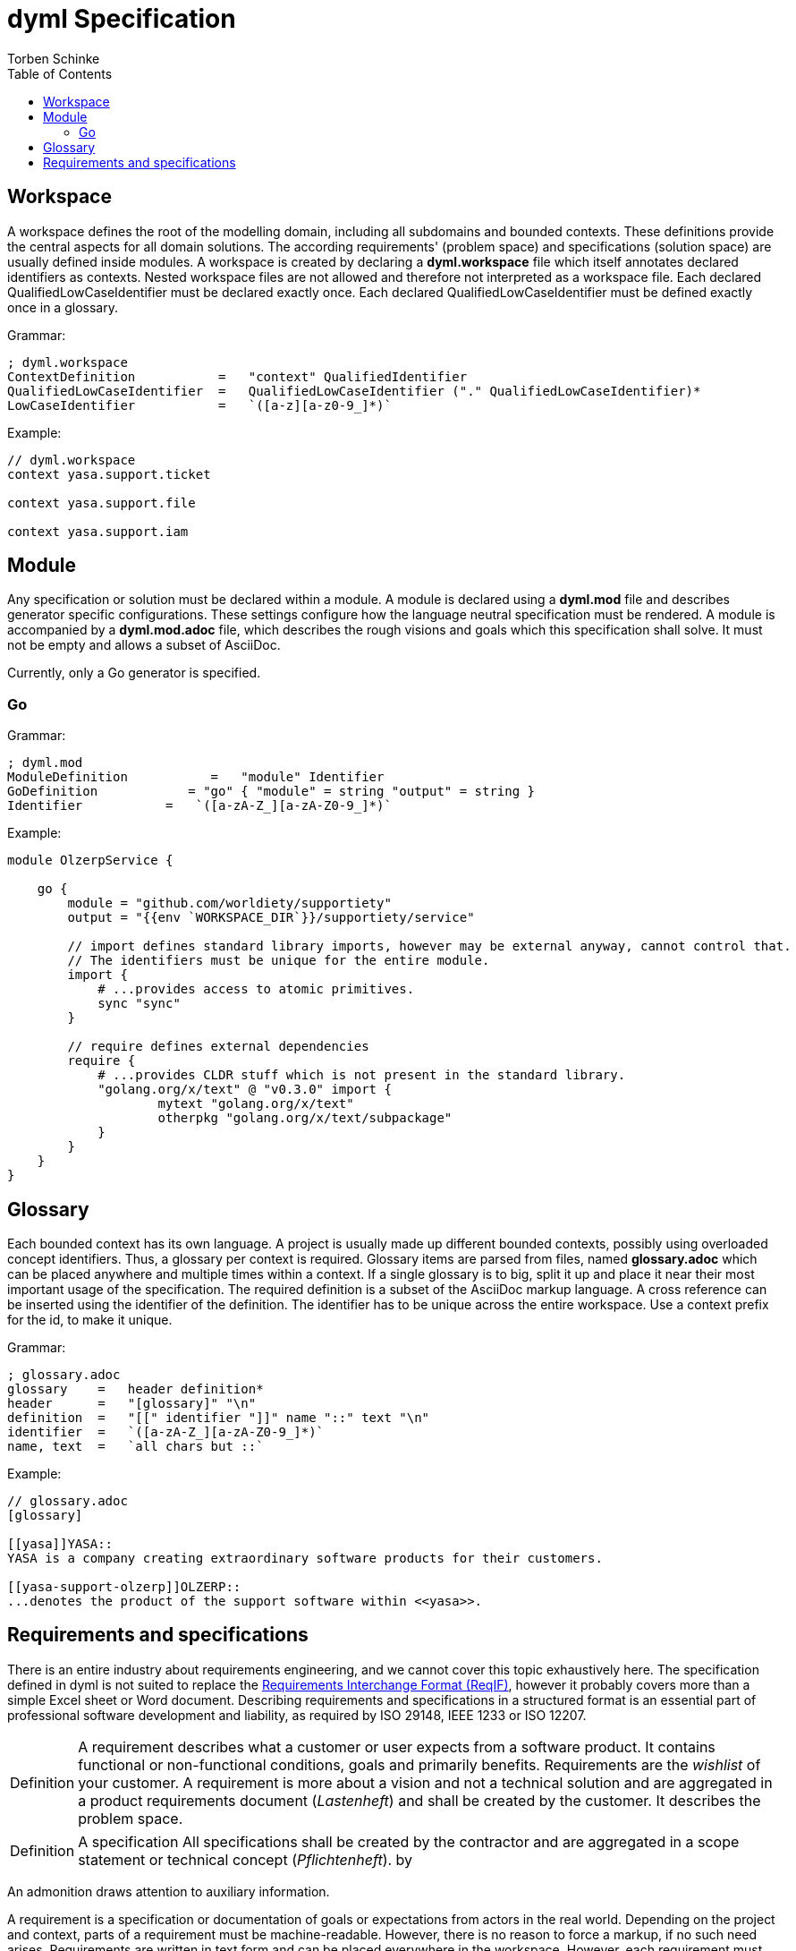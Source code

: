 = dyml Specification
:source-highlighter: highlight.js
:highlightjs-languages: asciidoc, abnf
:toc:
Torben Schinke

== Workspace
A workspace defines the root of the modelling domain, including all subdomains and bounded contexts. These definitions
provide the central aspects for all domain solutions. The according requirements' (problem space) and specifications
(solution space) are usually defined inside modules. A workspace is created by declaring a *dyml.workspace*
file which itself annotates declared identifiers as contexts. Nested workspace files are not allowed and therefore
not interpreted as a workspace file. Each declared QualifiedLowCaseIdentifier must be declared exactly once. Each
declared QualifiedLowCaseIdentifier must be defined exactly once in a glossary.

Grammar:
[source,abnf]
----
; dyml.workspace
ContextDefinition           =   "context" QualifiedIdentifier
QualifiedLowCaseIdentifier  =   QualifiedLowCaseIdentifier ("." QualifiedLowCaseIdentifier)*
LowCaseIdentifier           =   `([a-z][a-z0-9_]*)`
----

Example:
[source,dyml]
----
// dyml.workspace
context yasa.support.ticket

context yasa.support.file

context yasa.support.iam
----

== Module
Any specification or solution must be declared within a module. A module is declared using a *dyml.mod* file
and describes generator specific configurations. These settings configure how the language neutral specification
must be rendered. A module is accompanied by a *dyml.mod.adoc* file, which describes the rough visions and goals which
this specification shall solve. It must not be empty and allows a subset of AsciiDoc.

Currently, only a Go generator is specified.

=== Go
Grammar:
[source,abnf]
----
; dyml.mod
ModuleDefinition           =   "module" Identifier
GoDefinition            = "go" { "module" = string "output" = string }
Identifier           =   `([a-zA-Z_][a-zA-Z0-9_]*)`
----


Example:
[source,dyml]
----
module OlzerpService {

    go {
        module = "github.com/worldiety/supportiety"
        output = "{{env `WORKSPACE_DIR`}}/supportiety/service"

        // import defines standard library imports, however may be external anyway, cannot control that.
        // The identifiers must be unique for the entire module.
        import {
            # ...provides access to atomic primitives.
            sync "sync"
        }

        // require defines external dependencies
        require {
            # ...provides CLDR stuff which is not present in the standard library.
            "golang.org/x/text" @ "v0.3.0" import {
                    mytext "golang.org/x/text"
                    otherpkg "golang.org/x/text/subpackage"
            }
        }
    }
}
----

== Glossary
Each bounded context has its own language. A project is usually made up different bounded contexts, possibly using
overloaded concept identifiers. Thus, a glossary per context is required. Glossary items are parsed from files,
named *glossary.adoc* which can be placed anywhere and multiple times within a context. If a single glossary
is to big, split it up and place it near their most important usage of the specification.
The required definition is a subset of the AsciiDoc markup language. A cross reference can be inserted using the
identifier of the definition. The identifier has to be unique across the entire workspace. Use a context
prefix for the id, to make it unique.

Grammar:
[source,abnf]
----
; glossary.adoc
glossary    =   header definition*
header      =   "[glossary]" "\n"
definition  =   "[[" identifier "]]" name "::" text "\n"
identifier  =   `([a-zA-Z_][a-zA-Z0-9_]*)`
name, text  =   `all chars but ::`
----

Example:
[source,asciidoc]
----
// glossary.adoc
[glossary]

[[yasa]]YASA::
YASA is a company creating extraordinary software products for their customers.

[[yasa-support-olzerp]]OLZERP::
...denotes the product of the support software within <<yasa>>.
----


== Requirements and specifications
There is an entire industry about requirements engineering, and we cannot cover this topic exhaustively here.
The specification defined in dyml is not suited to replace the
https://www.omg.org/spec/ReqIF/About-ReqIF/[Requirements Interchange Format (ReqIF)], however it probably
covers more than a simple Excel sheet or Word document. Describing requirements and specifications in a structured
format is an essential part of professional software development and liability, as required by ISO 29148, IEEE 1233 or
ISO 12207.

[NOTE.definition,caption=Definition]
====
A requirement describes what a customer or user expects from a software product.
It contains functional or non-functional conditions, goals and primarily benefits. Requirements are the _wishlist_
of your customer. A requirement is more about a vision and not a technical solution and are aggregated
in a product requirements document (_Lastenheft_) and shall be created by the customer. It describes the problem space.
====

[NOTE.definition,caption=Definition]
====
A specification  All specifications shall be created by the contractor and are aggregated in a scope statement or
technical concept (_Pflichtenheft_).
by
====

An admonition draws attention to auxiliary information.

A requirement is a specification or documentation of goals or expectations from actors in the real world. Depending on
the project and context, parts of a requirement must be machine-readable. However, there is no reason to force a markup,
if no such need arises. Requirements are written in text form and can be placed everywhere in the workspace. However,
each requirement must have a unique ID in the entire domain. We encourage putting requirements where they fit best
and nearest to the place of their use, e.g. within a projects' context folder.

A requirement file is essentially an AsciiDoc file, however only a subset is supported.

[source,asciidoc]
----

// level 1 section title must be a unique identifier for the requirement.
== DownloadWorkspace 

// the arbitrary text body of a section describes the requirement. It must not be empty. Recommended is 
// a user story format, e.g. as proposed by Mike Cohen (As a < type of user >, I want < some goal > so that 
// < some reason >), but the format is not validated. The natural language of stories depends on the actual project, 
// but in non-international projects this is not necessarily english and sometimes even can't be translated, like 
// specialised vocabulary in government agencies.
Als Entwickler möchte ich einen Workspace herunterladen können, um ihn reparieren zu können.

// level 2 section title must be a unique identifier in scope for a scenario or acceptance criteria.
// In this example, its address is DownloadWorkspace#LargeFiles.
=== LargeFiles

Als Entwickler kann ich auch Dateien herunterladen, die größer sind als 4GiB.

=== ManyFiles

Kunden können beliebig viele Dateien hochladen.

===

----
